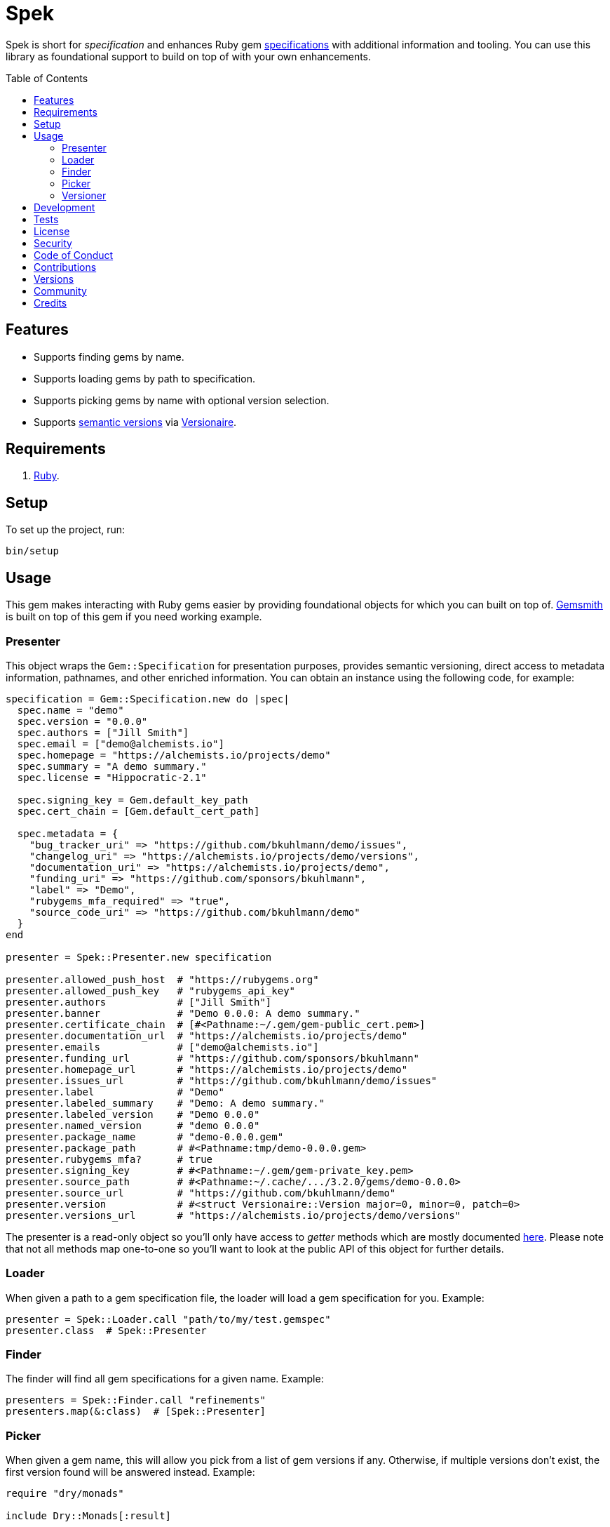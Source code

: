:toc: macro
:toclevels: 5
:figure-caption!:

= Spek

Spek is short for _specification_ and enhances Ruby gem
link:https://guides.rubygems.org/specification-reference[specifications] with additional information
and tooling. You can use this library as foundational support to build on top of with your own
enhancements.

toc::[]

== Features

* Supports finding gems by name.
* Supports loading gems by path to specification.
* Supports picking gems by name with optional version selection.
* Supports link:https://semver.org[semantic versions] via
  link:https://alchemists.io/projects/versionaire[Versionaire].

== Requirements

. link:https://www.ruby-lang.org[Ruby].

== Setup

To set up the project, run:

[source,bash]
----
bin/setup
----

== Usage

This gem makes interacting with Ruby gems easier by providing foundational objects for which you can
built on top of. link:https://alchemists.io/projects/gemsmith[Gemsmith] is built on top of this
gem if you need working example.

=== Presenter

This object wraps the `Gem::Specification` for presentation purposes, provides semantic versioning, direct access to metadata information, pathnames, and other enriched information. You can obtain an
instance using the following code, for example:

[source,ruby]
----
specification = Gem::Specification.new do |spec|
  spec.name = "demo"
  spec.version = "0.0.0"
  spec.authors = ["Jill Smith"]
  spec.email = ["demo@alchemists.io"]
  spec.homepage = "https://alchemists.io/projects/demo"
  spec.summary = "A demo summary."
  spec.license = "Hippocratic-2.1"

  spec.signing_key = Gem.default_key_path
  spec.cert_chain = [Gem.default_cert_path]

  spec.metadata = {
    "bug_tracker_uri" => "https://github.com/bkuhlmann/demo/issues",
    "changelog_uri" => "https://alchemists.io/projects/demo/versions",
    "documentation_uri" => "https://alchemists.io/projects/demo",
    "funding_uri" => "https://github.com/sponsors/bkuhlmann",
    "label" => "Demo",
    "rubygems_mfa_required" => "true",
    "source_code_uri" => "https://github.com/bkuhlmann/demo"
  }
end

presenter = Spek::Presenter.new specification

presenter.allowed_push_host  # "https://rubygems.org"
presenter.allowed_push_key   # "rubygems_api_key"
presenter.authors            # ["Jill Smith"]
presenter.banner             # "Demo 0.0.0: A demo summary."
presenter.certificate_chain  # [#<Pathname:~/.gem/gem-public_cert.pem>]
presenter.documentation_url  # "https://alchemists.io/projects/demo"
presenter.emails             # ["demo@alchemists.io"]
presenter.funding_url        # "https://github.com/sponsors/bkuhlmann"
presenter.homepage_url       # "https://alchemists.io/projects/demo"
presenter.issues_url         # "https://github.com/bkuhlmann/demo/issues"
presenter.label              # "Demo"
presenter.labeled_summary    # "Demo: A demo summary."
presenter.labeled_version    # "Demo 0.0.0"
presenter.named_version      # "demo 0.0.0"
presenter.package_name       # "demo-0.0.0.gem"
presenter.package_path       # #<Pathname:tmp/demo-0.0.0.gem>
presenter.rubygems_mfa?      # true
presenter.signing_key        # #<Pathname:~/.gem/gem-private_key.pem>
presenter.source_path        # #<Pathname:~/.cache/.../3.2.0/gems/demo-0.0.0>
presenter.source_url         # "https://github.com/bkuhlmann/demo"
presenter.version            # #<struct Versionaire::Version major=0, minor=0, patch=0>
presenter.versions_url       # "https://alchemists.io/projects/demo/versions"
----

The presenter is a read-only object so you'll only have access to _getter_ methods which are mostly
documented link:https://guides.rubygems.org/specification-reference[here]. Please note that not all
methods map one-to-one so you'll want to look at the public API of this object for further details.

=== Loader

When given a path to a gem specification file, the loader will load a gem specification for you.
Example:

[source,ruby]
----
presenter = Spek::Loader.call "path/to/my/test.gemspec"
presenter.class  # Spek::Presenter
----

=== Finder

The finder will find all gem specifications for a given name. Example:

[source,ruby]
----
presenters = Spek::Finder.call "refinements"
presenters.map(&:class)  # [Spek::Presenter]
----

=== Picker

When given a gem name, this will allow you pick from a list of gem versions if any. Otherwise, if
multiple versions don't exist, the first version found will be answered instead. Example:

[source,ruby]
----
require "dry/monads"

include Dry::Monads[:result]

case Spek::Picker.call("refinements")
  in Success(specification) then puts "You selected: #{specification.name}."
  in Failure(error) then puts error
end
----

The picker always answers a link:https://dry-rb.org/gems/dry-monads[monad] so you can quickly
link:https://alchemists.io/articles/ruby_pattern_matching[pattern match] for further action.

=== Versioner

When given a version and path, the versioner will update the version of your gem specification.
Example:

[source,ruby]
----
specification = Spek::Versioner.call "1.0.0", "path/to/my/test.gemspec"
specification.version  # <struct Versionaire::Version major=1, minor=0, patch=0>
----

This makes it easier to automate the updating of your gem specification version information.

== Development

To contribute, run:

[source,bash]
----
git clone https://github.com/bkuhlmann/spek
cd spek
bin/setup
----

You can also use the IRB console for direct access to all objects:

[source,bash]
----
bin/console
----

== Tests

To test, run:

[source,bash]
----
bin/rake
----

== link:https://alchemists.io/policies/license[License]

== link:https://alchemists.io/policies/security[Security]

== link:https://alchemists.io/policies/code_of_conduct[Code of Conduct]

== link:https://alchemists.io/policies/contributions[Contributions]

== link:https://alchemists.io/projects/spek/versions[Versions]

== link:https://alchemists.io/community[Community]

== Credits

* Built with link:https://alchemists.io/projects/gemsmith[Gemsmith].
* Engineered by link:https://alchemists.io/team/brooke_kuhlmann[Brooke Kuhlmann].
